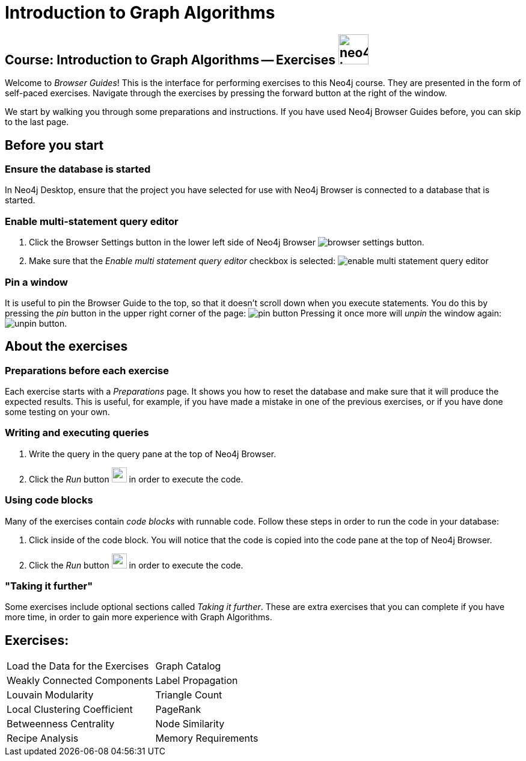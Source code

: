 = Introduction to Graph Algorithms

== Course: Introduction to Graph Algorithms -- Exercises image:neo4j-icon.png[width=50]

Welcome to _Browser Guides_!
This is the interface for performing exercises to this Neo4j course.
They are presented in the form of self-paced exercises.
Navigate through the exercises by pressing the forward button at the right of the window.

We start by walking you through some preparations and instructions.
If you have used Neo4j Browser Guides before, you can skip to the last page.


== Before you start

=== Ensure the database is started

In Neo4j Desktop, ensure that the project you have selected for use with Neo4j Browser is connected to a database that is started.

=== Enable multi-statement query editor

. Click the Browser Settings button in the lower left side of Neo4j Browser image:browser-settings-button.png[].
. Make sure that the _Enable multi statement query editor_ checkbox is selected: image:enable-multi-statement-query-editor.png[]

=== Pin a window

It is useful to pin the Browser Guide to the top, so that it doesn't scroll down when you execute statements.
You do this by pressing the _pin_ button in the upper right corner of the page: image:pin-button.png[]
Pressing it once more will _unpin_ the window again: image:unpin-button.png[]. 

== About the exercises

=== Preparations before each exercise

Each exercise starts with a _Preparations_ page.
It shows you how to reset the database and make sure that it will produce the expected results.
This is useful, for example, if you have made a mistake in one of the previous exercises, or if you have done some testing on your own.


=== Writing and executing queries

. Write the query in the query pane at the top of Neo4j Browser.
. Click the _Run_ button image:run-button.png[width=25] in order to execute the code.


=== Using code blocks

Many of the exercises contain _code blocks_ with runnable code.
Follow these steps in order to run the code in your database:

. Click inside of the code block.
You will notice that the code is copied into the code pane at the top of Neo4j Browser.
. Click the _Run_ button image:run-button.png[width=25] in order to execute the code.


=== "Taking it further"

Some exercises include optional sections called _Taking it further_.
These are extra exercises that you can complete if you have more time, in order to gain more experience with Graph Algorithms.


== Exercises:

[cols=2, frame=none]
|===
| pass:a[<a play-topic='{guides}/LoadData.html'>Load the Data for the Exercises</a>] | pass:a[<a play-topic='{guides}/GraphCatalog.html'>Graph Catalog</a>]
| pass:a[<a play-topic='{guides}/WeaklyConnectedComponents.html'>Weakly Connected Components</a>] |  pass:a[<a play-topic='{guides}/LabelPropagation.html'>Label Propagation</a>] 
| pass:a[<a play-topic='{guides}/LouvainModularity.html'>Louvain Modularity</a>] | pass:a[<a play-topic='{guides}/TriangleCount.html'>Triangle Count</a>]
| pass:a[<a play-topic='{guides}/LocalClusteringCoefficient.html'>Local Clustering Coefficient</a>]  | pass:a[<a play-topic='{guides}/PageRank.html'>PageRank</a>]
| pass:a[<a play-topic='{guides}/BetweennessCentrality.html'>Betweenness Centrality</a>] | pass:a[<a play-topic='{guides}/NodeSimilarity.html'>Node Similarity</a>]
| pass:a[<a play-topic='{guides}/RecipesAnalysis.html'>Recipe Analysis</a>] | pass:a[<a play-topic='{guides}/MemoryRequirements.html'>Memory Requirements</a>]
|===
